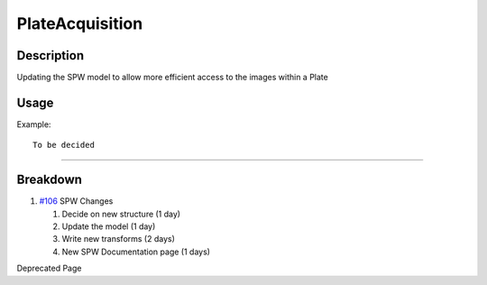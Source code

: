 PlateAcquisition
================

Description
-----------

Updating the SPW model to allow more efficient access to the images
within a Plate

Usage
-----

Example:

::

    To be decided

--------------

Breakdown
---------

#. `#106 </ome/ticket/106>`_ SPW Changes

   #. Decide on new structure (1 day)
   #. Update the model (1 day)
   #. Write new transforms (2 days)
   #. New SPW Documentation page (1 days)

Deprecated Page
